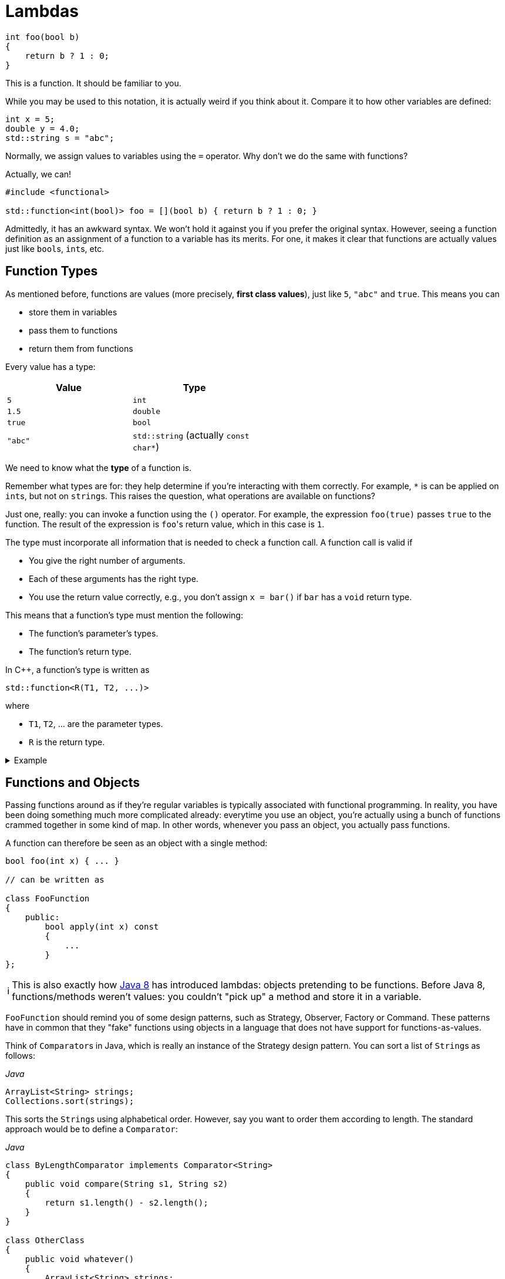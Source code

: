 :tip-caption: 💡
:note-caption: ℹ️
:important-caption: ⚠️
:task-caption: 👨‍🔧

= Lambdas

[source,c++]
----
int foo(bool b)
{
    return b ? 1 : 0;
}
----

This is a function.
It should be familiar to you.

While you may be used to this notation, it is actually weird if you think about it.
Compare it to how other variables are defined:

[source,c++]
----
int x = 5;
double y = 4.0;
std::string s = "abc";
----

Normally, we assign values to variables using the `=` operator.
Why don't we do the same with functions?

Actually, we can!

[source,c++]
----
#include <functional>

std::function<int(bool)> foo = [](bool b) { return b ? 1 : 0; }
----

Admittedly, it has an awkward syntax.
We won't hold it against you if you prefer the original syntax.
However, seeing a function definition as an assignment of a function to a variable has its merits.
For one, it makes it clear that functions are actually values just like ``bool``s, ``int``s, etc.

== Function Types

As mentioned before, functions are values (more precisely, *first class values*), just like `5`, `"abc"` and `true`.
This means you can

* store them in variables
* pass them to functions
* return them from functions

Every value has a type:

[%header,cols=2,width="50%"]
|===
| Value | Type
| `5` | `int`
| `1.5` | `double`
| `true` | `bool`
| `"abc"` | `std::string` (actually `const char*`)
|===

We need to know what the *type* of a function is.

Remember what types are for: they help determine if you're interacting with them correctly.
For example, `*` is can be applied on ``int``s, but not on ``string``s.
This raises the question, what operations are available on functions?

Just one, really: you can invoke a function using the `()` operator.
For example, the expression `foo(true)` passes `true` to the function.
The result of the expression is ``foo``'s return value, which in this case is `1`.

The type must incorporate all information that is needed to check a function call.
A function call is valid if

* You give the right number of arguments.
* Each of these arguments has the right type.
* You use the return value correctly, e.g., you don't assign `x = bar()` if `bar` has a `void` return type.

This means that a function's type must mention the following:

* The function's parameter's types.
* The function's return type.

In C++, a function's type is written as

[source,c++]
----
std::function<R(T1, T2, ...)>
----

where

* `T1`, `T2`, ... are the parameter types.
* `R` is the return type.

[%collapsible]
.Example
====
[source,c++]
----
#include <iostream>
#include <functional>

double foo(int x, int y)
{
    return x * y;
}

int main()
{
  std::function<double(int, int)> f = foo;

  std::cout << f(2, 3);
}
----
====

== Functions and Objects

Passing functions around as if they're regular variables is typically associated with functional programming.
In reality, you have been doing something much more complicated already: everytime you use an object, you're actually using a bunch of functions crammed together in some kind of map.
In other words, whenever you pass an object, you actually pass functions.

A function can therefore be seen as an object with a single method:

[source,c++]
----
bool foo(int x) { ... }

// can be written as

class FooFunction
{
    public:
        bool apply(int x) const
        {
            ...
        }
};
----

NOTE: This is also exactly how https://docs.oracle.com/javase/8/docs/api/java/util/function/Function.html[Java 8] has introduced lambdas: objects pretending to be functions.
Before Java 8, functions/methods weren't values: you couldn't "pick up" a method and store it in a variable.

`FooFunction` should remind you of some design patterns, such as Strategy, Observer, Factory or Command.
These patterns have in common that they "fake" functions using objects in a language that does not have support for functions-as-values.

Think of ``Comparator``s in Java, which is really an instance of the Strategy design pattern.
You can sort a list of ``String``s as follows:

[source,java]
.__Java__
----
ArrayList<String> strings;
Collections.sort(strings);
----

This sorts the ``String``s using alphabetical order.
However, say you want to order them according to length.
The standard approach would be to define a `Comparator`:

[source,java]
.__Java__
----
class ByLengthComparator implements Comparator<String>
{
    public void compare(String s1, String s2)
    {
        return s1.length() - s2.length();
    }
}

class OtherClass
{
    public void whatever()
    {
        ArrayList<String> strings;
        Collections.sort(strings, new ByLengthComparator());
    }
}
----

This isn't particularly readable: we have to define a whole new class, which has to reside in a separate file, this while there is only one line of code that actually does something: `return s1.length() - s2.length();`.

We can simplify this by making use of functions directly, instead of creating classes that fake them:

[source,java]
.__Java__
----
class OtherClass
{
    public void whatever()
    {
        ArrayList<String> strings;
        Collections.sort(strings, OtherClass::compareStringLengths);
    }

    private static int compareStringLengths(String s1, String s2)
    {
        return s1.length() - s2.length();
    }
}
----

This way, no separate class is required, and all related code is close together.

We can translate this to C++:

[source,c++]
----
//
// Using objects
//
template<typename T>
class Comparator
{
public:
    virtual int compare(const T&, const T&) const = 0;
};

class CompareStringLengths : public Comparator<std::string>
{
public:
    int compare(const std::string& s1, const std::string& s2) const override
    {
        return int(s1.size()) - int(s2.size());
    }
};

template<typename T>
void sort(std::vectorT>&, const Comparator<T>&);

std::vector<std::string> strings;
sort(strings, CompareStringLengths());


//
// Using functions
//
int compareStringLengths(const std::string& s1, const std::string& s2)
{
    return int(s1.size()) - int(s2.size());
}

template<typename T>
void sort(std::vectorT>&, std::function<int(const T&, const T&)>);

std::vector<std::string> strings;
sort(strings, compareStringLengths);
----

However, we can do better.

== Lambdas

A lambda (technically, a lambda expression) is a function without name.

In the example above, we needed to define a `compareStringLengths` function.
This can be seen as a "single-use" function: it has no use except for where we call `sort`.
Someone reading through your code encountering `compareStringLengths` might be wondering what purpose it serves: it's only within the context of `sort` that it makes sense.
Otherwise, it's just some strange function that subtracts string sizes from each other.

Using lambdas, we can do without `compareStringLength`:

[source,c++]
----
std::vector<std::string> strings;
sort(strings, [](const std::string& s1, const std::string& s2) {
    return int(s1.size()) - int(s2.size());
} );
----

In other words, lambdas allow you to write the entire function inline, directly where you need it.

The mysterious `[]` in the front of the lambda is called the *capture clause*.
It will be discussed later.

If you find this syntax, clumsy, you can still choose to define a separate function instead.
However, lamdbas have an extra advantage, which we discuss next.

== Closures

Let's write code that sorts cities by how far they are away from a certain location.

[source,c++]
----
void sort_cities(std::vector<City>& cities, const Coordinates& coordinates)
{
    sort(cities, [coordinates](const City& c1, const City& c2) {
        return c1.distance_to(coordinates) - c2.distance_to(coordinates);
    });
}
----

Note the capture clause `[coordinates]` in the front of the lambda.
This is a C++ specific thing (other languages that support lambdas don't have this capture clause).
It lists all variables that are needed within the lamdba's body.
In our case, the lambda refers to `coordinates`, which comes from outside the lambda, so we need to mention it in the capture clause.

The ability to "capture" external variables such as `coordinates` is very useful.
It is impossible to reproduce when using regular named functions: it would be outside `sort_cities` and hence would not be able to access `coordinates`.

Using full blown objects will work:

[source,c++]
----
class DistanceTo : public Comparator<std::City>
{
private:
    Coordinates coordinates;

public:
    DistanceTo(const Coordinates& coordinates)
      : coordinates(coordinates) { }

    int compare(const City& c1, const City& c2) const override
    {
        return c1.distance_to(coordinates) - c2.distance_to(coordinates);
    }
};

void sort_cities(std::vector<City>& cities, const Coordinates& coordinates)
{
    DistanceTo comparator(coordinates);

    sort(cities, comparator);
}
----

You can see that this approach involves quite a bit of boilerplate code.

== Capture Clause

We need to discuss one last detail about the capture clause.
We explained that the capture clause needs to mention all variables accessed by the lambda.
This is true, but you might wonder why the compiler can't do it on its own.

And it actually can:

[source,c++]
----
void sort_cities(std::vector<City>& cities, const Coordinates& coordinates)
{
    sort(cities, [=](const City& c1, const City& c2) {
        return c1.distance_to(coordinates) - c2.distance_to(coordinates);
    });
}
----

The `=` tells the compiler to fill in the capture clause on its own.
But this makes it look even more useless.
Surely there must be a good reason for its existence?

There are actually multiple of capturing variables:

* By value, written `[coordinates]`: the lambda receives a *copy* of the value.
  It is not allowed to modify this value, i.e. the captured variable is automatically `const`.
* By reference, written `[&coordinates]`: the lambda can access the captured variable itself (i.e., not a copy.)

In general, capturing by reference is the most efficient and flexible.

[source,c++]
----
void range_call(int from, int to, std::function<void(int)> func)
{
    for ( int i = from; i <= to; ++i )
    {
        func(i);
    }
}

std::vector<int> ns;
range_call(1, 10, [&ns](int n) { ns.push_back(n); });

// ns = { 1, 2, 3, 4, 5, 6, 7, 8, 9, 10 }
----

* `range_call` calls `func` with all values ranging from `from` to `to`.
  For example, `range_call(1, 5, foo)` is equivalent with `foo(1); foo(2); foo(3); foo(4); foo(5);`
* We use `range_call` to insert the values from `1` to `10` in `ns`.
* Note the capture clause `[&ns]`: without the `&`, the lambda would only receive a readonly copy of `ns`, making the `push_back` calls impossible.

While it may be tempting to always capture by reference, you need to watch out for dangling pointers.
Consider the code below:

[source,c++]
----
std::function<int()> create_counter()
{
    int current_value = 0;

    return [&current_value]() { return current_value++; };
}
----

We would like to be able to use `create_counter` as follows:

[source,c++]
----
auto generate_next_id = create_counter();

std::cout << generate_next_id() << std::endl; // prints 0
std::cout << generate_next_id() << std::endl; // prints 1
std::cout << generate_next_id() << std::endl; // prints 2
std::cout << generate_next_id() << std::endl; // prints 3
----

Running this code might produce the expected results, but you're actually running into undefined behavior.
The reason is that the lambda returned by `create_counter` captures `current_value` by reference, which is a *local* variable.
This means that `current_value` ceases to exist as soon as `create_counter` returns.

[%collapsible]
.Actual results using GCC 4.9.2 (http://cpp.sh/)
====
=====
Compiled with optimizations on, the above code does indeed print

----
0
1
2
3
----

With optimizations off, however, the following output was generated:

----
32581
32581
32581
32581
----

The actual number printed changes each run.
Note how the values are not increasing.
Feel free to speculate as to why this is.
=====
====

So, should the lambda then capture `current_value` by value?
This clearly wouldn't work: `current_value` would be a readonly copy, doubly useless.
The only way to deal with this is to place `current_value` on the heap, preferably using a `shared_ptr<int>` so as to prevent memory leaks.

[source,c++]
----
std::function<int()> create_counter()
{
    auto current_value = std::make_shared<int>(0);

    return [current_value]() { return (*current_value)++; };
}
----

Remark that `current_value` is captured *by value*.
By reference is never an option here, since `current_value` is a local variable.
By value works because a copy of a pointer still points to the same `int`.

